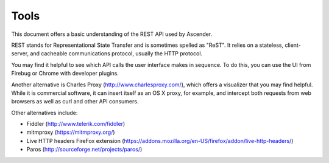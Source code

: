 *********
Tools
*********

.. index::
   single: tools

This document offers a basic understanding of the REST API used by Ascender. 

REST stands for Representational State Transfer and is sometimes spelled as "ReST". It relies on a stateless, client-server, and cacheable communications protocol, usually the HTTP protocol.

You may find it helpful to see which API calls the user interface makes in sequence. To do this, you can use the UI from Firebug or Chrome with developer plugins. 

Another alternative is Charles Proxy (http://www.charlesproxy.com/), which offers a visualizer that you may find helpful. While it is commercial software, it can insert itself as an OS X proxy, for example, and intercept both requests from web browsers as well as curl and other API consumers.

Other alternatives include:

- Fiddler (http://www.telerik.com/fiddler)
- mitmproxy (https://mitmproxy.org/)
- Live HTTP headers FireFox extension (https://addons.mozilla.org/en-US/firefox/addon/live-http-headers/)
- Paros (http://sourceforge.net/projects/paros/)
